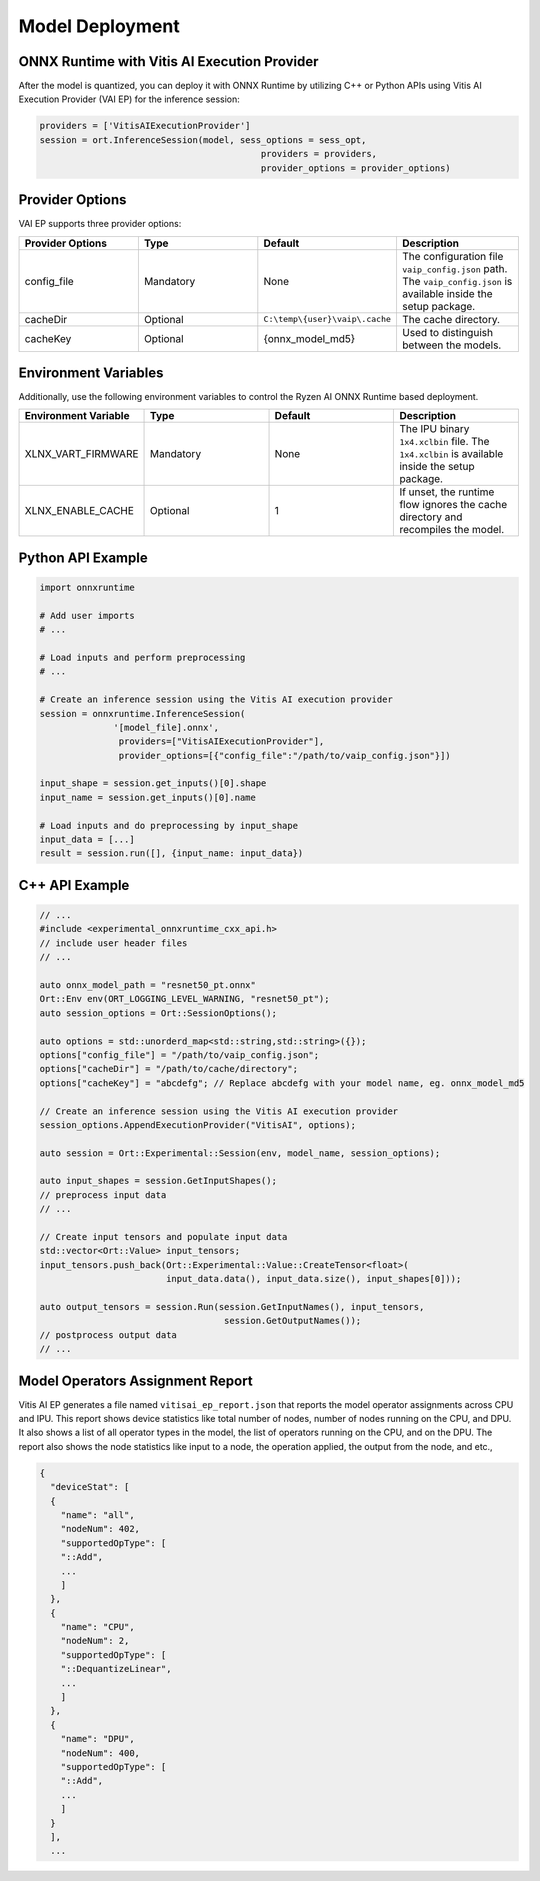###################
Model Deployment
###################


ONNX Runtime with Vitis AI Execution Provider
~~~~~~~~~~~~~~~~~~~~~~~~~~~~~~~~~~~~~~~~~~~~~

After the model is quantized, you can deploy it with ONNX Runtime by utilizing C++ or Python APIs using Vitis AI Execution Provider (VAI EP) for the inference session: 

.. code-block::

  providers = ['VitisAIExecutionProvider']
  session = ort.InferenceSession(model, sess_options = sess_opt,
                                            providers = providers,
                                            provider_options = provider_options)

Provider Options
~~~~~~~~~~~~~~~~

VAI EP supports three provider options:


.. list-table:: 
   :widths: 25 25 25 25
   :header-rows: 1

   * - Provider Options
     - Type
     - Default 
     - Description 
   * - config_file
     - Mandatory
     - None
     - The configuration file ``vaip_config.json`` path. 
       The ``vaip_config.json`` is available inside the setup package.
   * - cacheDir
     - Optional
     - ``C:\temp\{user}\vaip\.cache``
     - The cache directory.
   * - cacheKey
     - Optional 
     - {onnx_model_md5}
     - Used to distinguish between the models. 


Environment Variables
~~~~~~~~~~~~~~~~~~~~~

Additionally, use the following environment variables to control the Ryzen AI ONNX Runtime based deployment.


.. list-table:: 
   :widths: 25 25 25 25
   :header-rows: 1

   * - Environment Variable 
     - Type
     - Default 
     - Description 
   * - XLNX_VART_FIRMWARE
     - Mandatory
     - None
     - The IPU binary ``1x4.xclbin`` file. 
       The ``1x4.xclbin`` is available inside the setup package.
   * - XLNX_ENABLE_CACHE
     - Optional
     - 1
     - If unset, the runtime flow ignores the cache directory and recompiles the model.
     
     
Python API Example
~~~~~~~~~~~~~~~~~~
 
.. code-block::
 
    import onnxruntime

    # Add user imports
    # ...
 
    # Load inputs and perform preprocessing
    # ...

    # Create an inference session using the Vitis AI execution provider
    session = onnxruntime.InferenceSession(
                  '[model_file].onnx',
                   providers=["VitisAIExecutionProvider"],
                   provider_options=[{"config_file":"/path/to/vaip_config.json"}])

    input_shape = session.get_inputs()[0].shape
    input_name = session.get_inputs()[0].name

    # Load inputs and do preprocessing by input_shape
    input_data = [...]
    result = session.run([], {input_name: input_data})  


C++ API Example
~~~~~~~~~~~~~~~

.. code-block:: 

   // ...
   #include <experimental_onnxruntime_cxx_api.h>
   // include user header files
   // ...

   auto onnx_model_path = "resnet50_pt.onnx"
   Ort::Env env(ORT_LOGGING_LEVEL_WARNING, "resnet50_pt");
   auto session_options = Ort::SessionOptions();

   auto options = std::unorderd_map<std::string,std::string>({});
   options["config_file"] = "/path/to/vaip_config.json";
   options["cacheDir"] = "/path/to/cache/directory";
   options["cacheKey"] = "abcdefg"; // Replace abcdefg with your model name, eg. onnx_model_md5

   // Create an inference session using the Vitis AI execution provider
   session_options.AppendExecutionProvider("VitisAI", options);

   auto session = Ort::Experimental::Session(env, model_name, session_options);

   auto input_shapes = session.GetInputShapes();
   // preprocess input data
   // ...

   // Create input tensors and populate input data
   std::vector<Ort::Value> input_tensors;
   input_tensors.push_back(Ort::Experimental::Value::CreateTensor<float>(
                           input_data.data(), input_data.size(), input_shapes[0]));

   auto output_tensors = session.Run(session.GetInputNames(), input_tensors,
                                      session.GetOutputNames());
   // postprocess output data
   // ...


Model Operators Assignment Report
~~~~~~~~~~~~~~~~~~~~~~~~~~~~~~~~~

Vitis AI EP generates a file named ``vitisai_ep_report.json`` that reports the model operator assignments across CPU and IPU. This report shows device statistics like total number of nodes, number of nodes running on the CPU, and DPU. It also shows a list of all operator types in the model, the list of operators running on the CPU, and on the DPU. The report also shows the node statistics like input to a node, the operation applied, the output from the node, 
and etc.,

.. code-block:: 

  {
    "deviceStat": [
    {
      "name": "all",
      "nodeNum": 402,
      "supportedOpType": [
      "::Add",
      ...
      ]
    },
    {
      "name": "CPU",
      "nodeNum": 2,
      "supportedOpType": [
      "::DequantizeLinear",
      ...
      ]
    },
    {
      "name": "DPU",
      "nodeNum": 400,
      "supportedOpType": [
      "::Add",
      ...
      ]
    }
    ],
    ...

    



 
..
  ------------

  #####################################
  License
  #####################################

 Ryzen AI is licensed under `MIT License <https://github.com/amd/ryzen-ai-documentation/blob/main/License>`_ . Refer to the `LICENSE File <https://github.com/amd/ryzen-ai-documentation/blob/main/License>`_ for the full license text and copyright notice.
